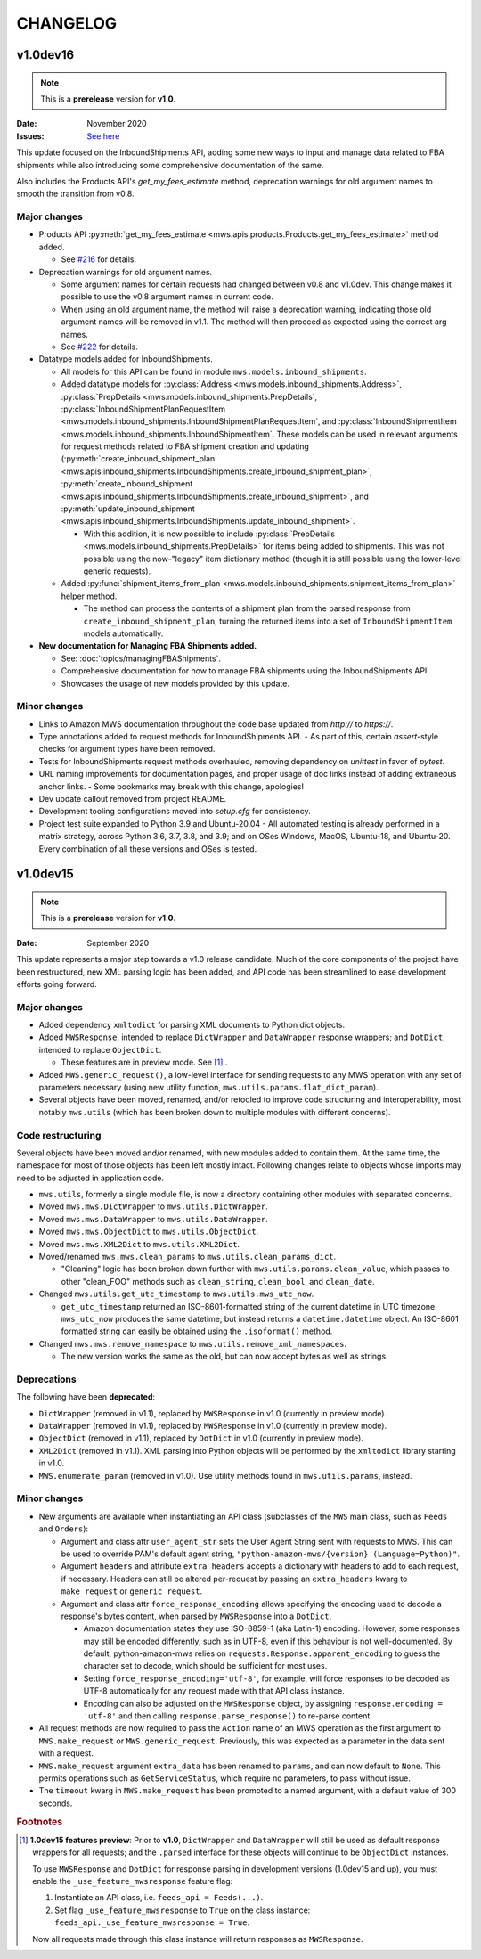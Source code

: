 CHANGELOG
#########

v1.0dev16
=========

.. note:: This is a **prerelease** version for **v1.0**.

:Date: November 2020
:Issues: `See here <https://github.com/python-amazon-mws/python-amazon-mws/issues?q=milestone%3A1.0dev16+>`_

This update focused on the InboundShipments API, adding some new ways to input and manage data related to FBA shipments
while also introducing some comprehensive documentation of the same.

Also includes the Products API's `get_my_fees_estimate` method, deprecation warnings for old argument names to smooth
the transition from v0.8.

.. _v1-0-dev-16-major-changes:

Major changes
-------------

- Products API :py:meth:`get_my_fees_estimate <mws.apis.products.Products.get_my_fees_estimate>` method added.

  - See `#216 <https://github.com/python-amazon-mws/python-amazon-mws/pull/216>`_ for details.

- Deprecation warnings for old argument names.

  - Some argument names for certain requests had changed between v0.8 and v1.0dev.
    This change makes it possible to use the v0.8 argument names in current code.
  - When using an old argument name, the method will raise a deprecation warning, indicating those old argument names
    will be removed in v1.1. The method will then proceed as expected using the correct arg names.
  - See `#222 <https://github.com/python-amazon-mws/python-amazon-mws/pull/222>`_ for details.

- Datatype models added for InboundShipments.

  - All models for this API can be found in module ``mws.models.inbound_shipments``.
  - Added datatype models for :py:class:`Address <mws.models.inbound_shipments.Address>`,
    :py:class:`PrepDetails <mws.models.inbound_shipments.PrepDetails`,
    :py:class:`InboundShipmentPlanRequestItem <mws.models.inbound_shipments.InboundShipmentPlanRequestItem`, and
    :py:class:`InboundShipmentItem <mws.models.inbound_shipments.InboundShipmentItem`.
    These models can be used in relevant arguments for request methods related to FBA shipment creation and updating
    (:py:meth:`create_inbound_shipment_plan <mws.apis.inbound_shipments.InboundShipments.create_inbound_shipment_plan>`,
    :py:meth:`create_inbound_shipment <mws.apis.inbound_shipments.InboundShipments.create_inbound_shipment>`, and
    :py:meth:`update_inbound_shipment <mws.apis.inbound_shipments.InboundShipments.update_inbound_shipment>`.

    - With this addition, it is now possible to include
      :py:class:`PrepDetails <mws.models.inbound_shipments.PrepDetails>` for items being added to shipments.
      This was not possible using the now-"legacy" item dictionary method (though it is still possible using the
      lower-level generic requests).

  - Added :py:func:`shipment_items_from_plan <mws.models.inbound_shipments.shipment_items_from_plan>` helper method.

    - The method can process the contents of a shipment plan from the parsed response from
      ``create_inbound_shipment_plan``, turning the returned items into a set of ``InboundShipmentItem`` models
      automatically.

- **New documentation for Managing FBA Shipments added.**

  - See: :doc:`topics/managingFBAShipments`.
  - Comprehensive documentation for how to manage FBA shipments using the InboundShipments API.
  - Showcases the usage of new models provided by this update.

.. _v1-0-dev-16-minor-changes:

Minor changes
-------------

- Links to Amazon MWS documentation throughout the code base updated from `http://` to `https://`.
- Type annotations added to request methods for InboundShipments API.
  - As part of this, certain `assert`-style checks for argument types have been removed.
- Tests for InboundShipments request methods overhauled, removing dependency on `unittest` in favor of `pytest`.
- URL naming improvements for documentation pages, and proper usage of doc links instead of adding extraneous anchor links.
  - Some bookmarks may break with this change, apologies!
- Dev update callout removed from project README.
- Development tooling configurations moved into `setup.cfg` for consistency.
- Project test suite expanded to Python 3.9 and Ubuntu-20.04
  - All automated testing is already performed in a matrix strategy, across Python 3.6, 3.7, 3.8, and 3.9; and on OSes Windows, MacOS, Ubuntu-18, and Ubuntu-20. Every combination of all these versions and OSes is tested.

v1.0dev15
=========

.. note:: This is a **prerelease** version for **v1.0**.

:Date: September 2020

This update represents a major step towards a v1.0 release candidate. Much of the core components of the project
have been restructured, new XML parsing logic has been added, and API code has been streamlined to ease development
efforts going forward.

.. _v1-0-dev-15-major-changes:

Major changes
-------------

- Added dependency ``xmltodict`` for parsing XML documents to Python dict objects.
- Added ``MWSResponse``, intended to replace ``DictWrapper`` and ``DataWrapper`` response wrappers; and
  ``DotDict``, intended to replace ``ObjectDict``.

  - These features are in preview mode. See [#f1]_ .

- Added ``MWS.generic_request()``, a low-level interface for sending requests to any MWS operation
  with any set of parameters necessary (using new utility function, ``mws.utils.params.flat_dict_param``).
- Several objects have been moved, renamed, and/or retooled to improve code structuring and interoperability, most
  notably ``mws.utils`` (which has been broken down to multiple modules with different concerns).

.. _v1-0-dev-15-code-restructuring:

Code restructuring
------------------

Several objects have been moved and/or renamed, with new modules added to contain them. At the same time,
the namespace for most of those objects has been left mostly intact. Following changes relate to objects whose
imports may need to be adjusted in application code.

- ``mws.utils``, formerly a single module file, is now a directory containing other modules with separated concerns.
- Moved ``mws.mws.DictWrapper`` to ``mws.utils.DictWrapper``.
- Moved ``mws.mws.DataWrapper`` to ``mws.utils.DataWrapper``.
- Moved ``mws.mws.ObjectDict`` to ``mws.utils.ObjectDict``.
- Moved ``mws.mws.XML2Dict`` to ``mws.utils.XML2Dict``.
- Moved/renamed ``mws.mws.clean_params`` to ``mws.utils.clean_params_dict``.

  - "Cleaning" logic has been broken down further with ``mws.utils.params.clean_value``, which passes to other
    "clean_FOO" methods such as ``clean_string``, ``clean_bool``, and ``clean_date``.

- Changed ``mws.utils.get_utc_timestamp`` to ``mws.utils.mws_utc_now``.

  - ``get_utc_timestamp`` returned an ISO-8601-formatted string of the current datetime in UTC timezone.
    ``mws_utc_now`` produces the same datetime, but instead returns a ``datetime.datetime`` object.
    An ISO-8601 formatted string can easily be obtained using the ``.isoformat()`` method.

- Changed ``mws.mws.remove_namespace`` to ``mws.utils.remove_xml_namespaces``.

  - The new version works the same as the old, but can now accept bytes as well as strings.

.. _v1-0-dev-15-deprecations:

Deprecations
------------

The following have been **deprecated**:

- ``DictWrapper`` (removed in v1.1), replaced by ``MWSResponse`` in v1.0 (currently in preview mode).
- ``DataWrapper`` (removed in v1.1), replaced by ``MWSResponse`` in v1.0 (currently in preview mode).
- ``ObjectDict`` (removed in v1.1), replaced by ``DotDict`` in v1.0 (currently in preview mode).
- ``XML2Dict`` (removed in v1.1). XML parsing into Python objects will be performed by the ``xmltodict`` library
  starting in v1.0.
- ``MWS.enumerate_param`` (removed in v1.0). Use utility methods found in ``mws.utils.params``, instead.

.. _v1-0-dev-15-minor-changes:

Minor changes
-------------

- New arguments are available when instantiating an API class (subclasses of the ``MWS`` main class, such as
  ``Feeds`` and ``Orders``):

  - Argument and class attr ``user_agent_str`` sets the User Agent String sent with requests to MWS. This can be used
    to override PAM's default agent string, ``"python-amazon-mws/{version} (Language=Python)"``.
  - Argument ``headers`` and attribute ``extra_headers`` accepts a dictionary with headers to add to each request,
    if necessary. Headers can still be altered per-request by passing an ``extra_headers`` kwarg to ``make_request``
    or ``generic_request``.
  - Argument and class attr ``force_response_encoding`` allows specifying the encoding used to decode a response's
    bytes content, when parsed by ``MWSResponse`` into a ``DotDict``.

    - Amazon documentation states they use ISO-8859-1 (aka Latin-1) encoding. However, some responses may still be
      encoded differently, such as in UTF-8, even if this behaviour is not well-documented. By default,
      python-amazon-mws relies on ``requests.Response.apparent_encoding`` to guess the character set to decode,
      which should be sufficient for most uses.
    - Setting ``force_response_encoding='utf-8'``, for example, will force responses to be decoded as UTF-8
      automatically for any request made with that API class instance.
    - Encoding can also be adjusted on the ``MWSResponse`` object, by assigning ``response.encoding = 'utf-8'``
      and then calling ``response.parse_response()`` to re-parse content.

- All request methods are now required to pass the ``Action`` name of an MWS operation as the first argument to
  ``MWS.make_request`` or ``MWS.generic_request``. Previously, this was expected as a parameter in the data sent with
  a request.
- ``MWS.make_request`` argument ``extra_data`` has been renamed to ``params``, and can now default to ``None``.
  This permits operations such as ``GetServiceStatus``, which require no parameters, to pass without issue.
- The ``timeout`` kwarg in ``MWS.make_request`` has been promoted to a named argument, with a default value of
  300 seconds.

.. rubric:: Footnotes

.. [#f1] **1.0dev15 features preview**: Prior to **v1.0**, ``DictWrapper`` and ``DataWrapper`` will still be used
   as default response wrappers for all requests; and the ``.parsed`` interface for these objects will continue to be
   ``ObjectDict`` instances.

   To use ``MWSResponse`` and ``DotDict`` for response parsing in development versions (1.0dev15 and up),
   you must enable the ``_use_feature_mwsresponse`` feature flag:

   1. Instantiate an API class, i.e. ``feeds_api = Feeds(...)``.
   2. Set flag ``_use_feature_mwsresponse`` to ``True`` on the class instance:
      ``feeds_api._use_feature_mwsresponse = True``.

   Now all requests made through this class instance will return responses as ``MWSResponse``.
